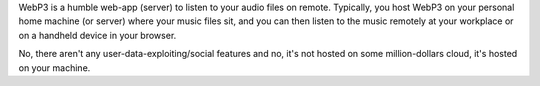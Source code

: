 WebP3 is a humble web-app (server) to listen to your audio files on remote.
Typically, you host WebP3 on your personal home machine (or server) where your
music files sit, and you can then listen to the music remotely at your
workplace or on a handheld device in your browser.

No, there aren't any user-data-exploiting/social features and no, it's not
hosted on some million-dollars cloud, it's hosted on your machine.

